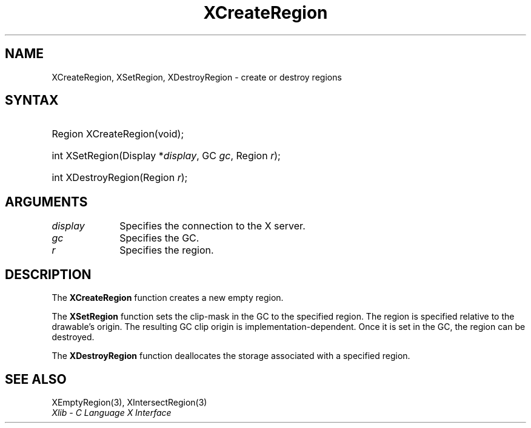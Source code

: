 .\" Copyright \(co 1985, 1986, 1987, 1988, 1989, 1990, 1991, 1994, 1996 X Consortium
.\"
.\" Permission is hereby granted, free of charge, to any person obtaining
.\" a copy of this software and associated documentation files (the
.\" "Software"), to deal in the Software without restriction, including
.\" without limitation the rights to use, copy, modify, merge, publish,
.\" distribute, sublicense, and/or sell copies of the Software, and to
.\" permit persons to whom the Software is furnished to do so, subject to
.\" the following conditions:
.\"
.\" The above copyright notice and this permission notice shall be included
.\" in all copies or substantial portions of the Software.
.\"
.\" THE SOFTWARE IS PROVIDED "AS IS", WITHOUT WARRANTY OF ANY KIND, EXPRESS
.\" OR IMPLIED, INCLUDING BUT NOT LIMITED TO THE WARRANTIES OF
.\" MERCHANTABILITY, FITNESS FOR A PARTICULAR PURPOSE AND NONINFRINGEMENT.
.\" IN NO EVENT SHALL THE X CONSORTIUM BE LIABLE FOR ANY CLAIM, DAMAGES OR
.\" OTHER LIABILITY, WHETHER IN AN ACTION OF CONTRACT, TORT OR OTHERWISE,
.\" ARISING FROM, OUT OF OR IN CONNECTION WITH THE SOFTWARE OR THE USE OR
.\" OTHER DEALINGS IN THE SOFTWARE.
.\"
.\" Except as contained in this notice, the name of the X Consortium shall
.\" not be used in advertising or otherwise to promote the sale, use or
.\" other dealings in this Software without prior written authorization
.\" from the X Consortium.
.\"
.\" Copyright \(co 1985, 1986, 1987, 1988, 1989, 1990, 1991 by
.\" Digital Equipment Corporation
.\"
.\" Portions Copyright \(co 1990, 1991 by
.\" Tektronix, Inc.
.\"
.\" Permission to use, copy, modify and distribute this documentation for
.\" any purpose and without fee is hereby granted, provided that the above
.\" copyright notice appears in all copies and that both that copyright notice
.\" and this permission notice appear in all copies, and that the names of
.\" Digital and Tektronix not be used in in advertising or publicity pertaining
.\" to this documentation without specific, written prior permission.
.\" Digital and Tektronix makes no representations about the suitability
.\" of this documentation for any purpose.
.\" It is provided "as is" without express or implied warranty.
.\"
.\"
.ds xT X Toolkit Intrinsics \- C Language Interface
.ds xW Athena X Widgets \- C Language X Toolkit Interface
.ds xL Xlib \- C Language X Interface
.ds xC Inter-Client Communication Conventions Manual
.TH XCreateRegion 3 "libX11 1.7.2" "X Version 11" "XLIB FUNCTIONS"
.SH NAME
XCreateRegion, XSetRegion, XDestroyRegion \- create or destroy regions
.SH SYNTAX
.HP
Region XCreateRegion\^(void\^);
.HP
int XSetRegion\^(\^Display *\fIdisplay\fP\^, GC \fIgc\fP\^, Region \fIr\fP\^);
.HP
int XDestroyRegion\^(\^Region \fIr\fP\^);
.SH ARGUMENTS
.IP \fIdisplay\fP 1i
Specifies the connection to the X server.
.IP \fIgc\fP 1i
Specifies the GC.
.IP \fIr\fP 1i
Specifies the region.
.SH DESCRIPTION
The
.B XCreateRegion
function creates a new empty region.
.LP
The
.B XSetRegion
function sets the clip-mask in the GC to the specified region.
The region is specified relative to the drawable's origin.
The resulting GC clip origin is implementation-dependent.
Once it is set in the GC,
the region can be destroyed.
.LP
The
.B XDestroyRegion
function deallocates the storage associated with a specified region.
.SH "SEE ALSO"
XEmptyRegion(3),
XIntersectRegion(3)
.br
\fI\*(xL\fP
